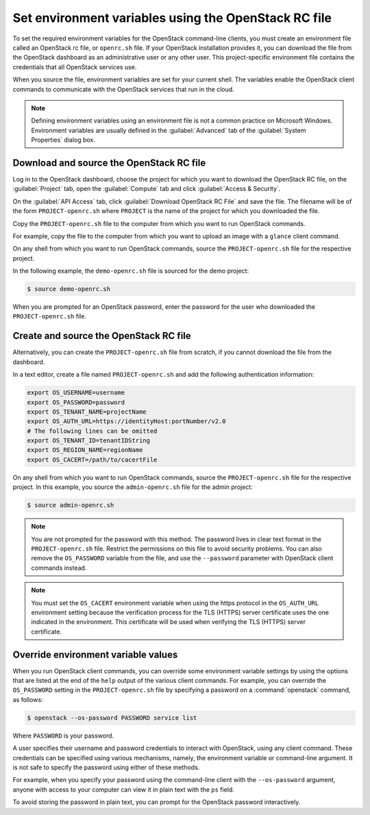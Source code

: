 =====================================================
Set environment variables using the OpenStack RC file
=====================================================

To set the required environment variables for the OpenStack command-line
clients, you must create an environment file called an OpenStack rc
file, or ``openrc.sh`` file. If your OpenStack installation provides
it, you can download the file from the OpenStack dashboard as an
administrative user or any other user. This project-specific environment
file contains the credentials that all OpenStack services use.

When you source the file, environment variables are set for your current
shell. The variables enable the OpenStack client commands to communicate
with the OpenStack services that run in the cloud.

.. note::

  Defining environment variables using an environment file is not a
  common practice on Microsoft Windows. Environment variables are
  usually defined in the :guilabel:`Advanced` tab of the :guilabel:`System
  Properties` dialog box.

Download and source the OpenStack RC file
~~~~~~~~~~~~~~~~~~~~~~~~~~~~~~~~~~~~~~~~~

Log in to the OpenStack dashboard, choose the project for which you want
to download the OpenStack RC file, on the :guilabel:`Project` tab, open
the :guilabel:`Compute` tab and click :guilabel:`Access & Security`.

On the :guilabel:`API Access` tab, click :guilabel:`Download OpenStack RC File`
and save the file. The filename will be of the form ``PROJECT-openrc.sh``
where ``PROJECT`` is the name of the project for which you downloaded the
file.

Copy the ``PROJECT-openrc.sh`` file to the computer from which you
want to run OpenStack commands.

For example, copy the file to the computer from which you want to upload
an image with a ``glance`` client command.

On any shell from which you want to run OpenStack commands, source the
``PROJECT-openrc.sh`` file for the respective project.

In the following example, the ``demo-openrc.sh`` file is sourced for
the demo project:

.. code-block:: console

   $ source demo-openrc.sh

When you are prompted for an OpenStack password, enter the password for
the user who downloaded the ``PROJECT-openrc.sh`` file.

Create and source the OpenStack RC file
~~~~~~~~~~~~~~~~~~~~~~~~~~~~~~~~~~~~~~~

Alternatively, you can create the ``PROJECT-openrc.sh`` file from
scratch, if you cannot download the file from the dashboard.

In a text editor, create a file named ``PROJECT-openrc.sh`` and add
the following authentication information:

.. code-block:: shell

   export OS_USERNAME=username
   export OS_PASSWORD=password
   export OS_TENANT_NAME=projectName
   export OS_AUTH_URL=https://identityHost:portNumber/v2.0
   # The following lines can be omitted
   export OS_TENANT_ID=tenantIDString
   export OS_REGION_NAME=regionName
   export OS_CACERT=/path/to/cacertFile

On any shell from which you want to run OpenStack commands, source the
``PROJECT-openrc.sh`` file for the respective project. In this
example, you source the ``admin-openrc.sh`` file for the admin
project:

.. code-block:: console

   $ source admin-openrc.sh

.. note::

  You are not prompted for the password with this method. The password
  lives in clear text format in the ``PROJECT-openrc.sh`` file.
  Restrict the permissions on this file to avoid security problems.
  You can also remove the ``OS_PASSWORD`` variable from the file, and
  use the ``--password`` parameter with OpenStack client commands
  instead.

.. note::

  You must set the ``OS_CACERT`` environment variable when using the
  https protocol in the ``OS_AUTH_URL`` environment setting because
  the verification process for the TLS (HTTPS) server certificate uses
  the one indicated in the environment. This certificate will be used
  when verifying the TLS (HTTPS) server certificate.

Override environment variable values
~~~~~~~~~~~~~~~~~~~~~~~~~~~~~~~~~~~~

When you run OpenStack client commands, you can override some
environment variable settings by using the options that are listed at
the end of the ``help`` output of the various client commands. For
example, you can override the ``OS_PASSWORD`` setting in the
``PROJECT-openrc.sh`` file by specifying a password on a
:command:`openstack` command, as follows:

.. code-block:: console

   $ openstack --os-password PASSWORD service list

Where ``PASSWORD`` is your password.

A user specifies their username and password credentials to interact
with OpenStack, using any client command. These credentials can be
specified using various mechanisms, namely, the environment variable
or command-line argument. It is not safe to specify the password using
either of these methods.

For example, when you specify your password using the command-line
client with the ``--os-password`` argument, anyone with access to your
computer can view it in plain text with the ``ps`` field.

To avoid storing the password in plain text, you can prompt for the
OpenStack password interactively.
